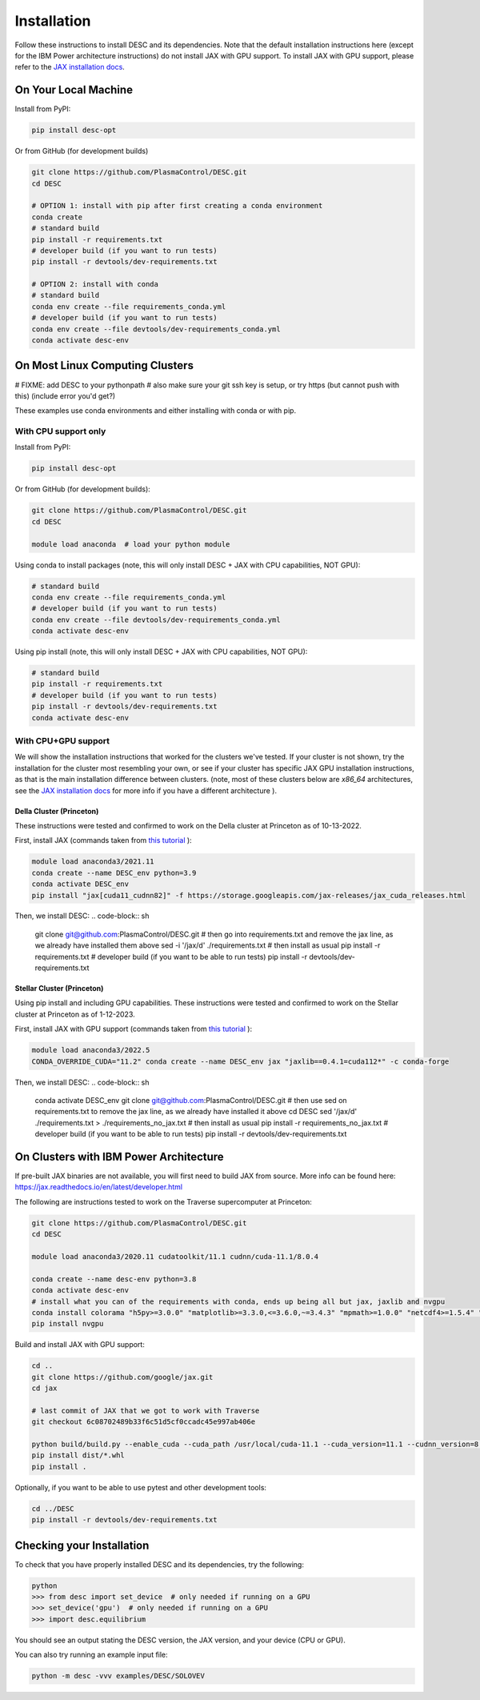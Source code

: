 ============
Installation
============

Follow these instructions to install DESC and its dependencies.
Note that the default installation instructions here (except for the IBM Power architecture instructions) do not install JAX with GPU support.
To install JAX with GPU support, please refer to the `JAX installation docs <https://github.com/google/jax#installation>`_.

On Your Local Machine
*********************

Install from PyPI:

.. code-block:: console

    pip install desc-opt

Or from GitHub (for development builds)

.. code-block:: sh

    git clone https://github.com/PlasmaControl/DESC.git
    cd DESC

    # OPTION 1: install with pip after first creating a conda environment
    conda create
    # standard build
    pip install -r requirements.txt
    # developer build (if you want to run tests)
    pip install -r devtools/dev-requirements.txt

    # OPTION 2: install with conda
    # standard build
    conda env create --file requirements_conda.yml
    # developer build (if you want to run tests)
    conda env create --file devtools/dev-requirements_conda.yml
    conda activate desc-env

On Most Linux Computing Clusters
********************************
# FIXME: add DESC to your pythonpath
#  also make sure your git ssh key is setup, or try https (but cannot push with this) (include error you'd get?)

These examples use conda environments and either installing with conda or with pip.

With CPU support only
---------------------

Install from PyPI:

.. code-block:: console

    pip install desc-opt

Or from GitHub (for development builds):

.. code-block:: sh

    git clone https://github.com/PlasmaControl/DESC.git
    cd DESC

    module load anaconda  # load your python module

Using conda to install packages (note, this will only install DESC + JAX with CPU capabilities, NOT GPU):

.. code-block:: sh

    # standard build
    conda env create --file requirements_conda.yml
    # developer build (if you want to run tests)
    conda env create --file devtools/dev-requirements_conda.yml
    conda activate desc-env

Using pip install (note, this will only install DESC + JAX with CPU capabilities, NOT GPU):

.. code-block:: sh

    # standard build
    pip install -r requirements.txt
    # developer build (if you want to run tests)
    pip install -r devtools/dev-requirements.txt
    conda activate desc-env

With CPU+GPU support
--------------------

We will show the installation instructions that worked for the clusters we've tested.
If your cluster is not shown, try the installation for the cluster most resembling your own, or see if your cluster has
specific JAX GPU installation instructions, as that is the main installation difference between clusters.
(note, most of these clusters below are `x86_64` architectures, see the `JAX installation docs <https://github.com/google/jax#installation>`_ for more info if you have a different architecture ).

Della Cluster (Princeton)
+++++++++++++++++++++++
These instructions were tested and confirmed to work on the Della cluster at Princeton as of 10-13-2022.


First, install JAX (commands taken from `this tutorial <https://github.com/PrincetonUniversity/intro_ml_libs/tree/master/jax>`_ ):

.. code-block:: sh

    module load anaconda3/2021.11
    conda create --name DESC_env python=3.9
    conda activate DESC_env
    pip install "jax[cuda11_cudnn82]" -f https://storage.googleapis.com/jax-releases/jax_cuda_releases.html

Then, we install DESC:
.. code-block:: sh

    git clone git@github.com:PlasmaControl/DESC.git
    # then go into requirements.txt and remove the jax line, as we already have installed them above
    sed -i '/jax/d' ./requirements.txt
    # then install as usual
    pip install -r requirements.txt
    # developer build (if you want to be able to run tests)
    pip install -r devtools/dev-requirements.txt


Stellar Cluster (Princeton)
+++++++++++++++++++++++
Using pip install and including GPU capabilities.
These instructions were tested and confirmed to work on the Stellar cluster at Princeton as of 1-12-2023.

First, install JAX with GPU support (commands taken from `this tutorial <https://github.com/PrincetonUniversity/intro_ml_libs/tree/master/jax>`_ ):

.. code-block:: sh

    module load anaconda3/2022.5
    CONDA_OVERRIDE_CUDA="11.2" conda create --name DESC_env jax "jaxlib==0.4.1=cuda112*" -c conda-forge

Then, we install DESC:
.. code-block:: sh

    conda activate DESC_env
    git clone git@github.com:PlasmaControl/DESC.git
    # then use sed on requirements.txt to remove the jax line, as we already have installed it above
    cd DESC
    sed '/jax/d' ./requirements.txt > ./requirements_no_jax.txt
    # then install as usual
    pip install -r requirements_no_jax.txt
    # developer build (if you want to be able to run tests)
    pip install -r devtools/dev-requirements.txt


On Clusters with IBM Power Architecture
***************************************

If pre-built JAX binaries are not available, you will first need to build JAX from source.
More info can be found here: https://jax.readthedocs.io/en/latest/developer.html

The following are instructions tested to work on the Traverse supercomputer at Princeton:

.. code-block:: sh

    git clone https://github.com/PlasmaControl/DESC.git
    cd DESC

    module load anaconda3/2020.11 cudatoolkit/11.1 cudnn/cuda-11.1/8.0.4

    conda create --name desc-env python=3.8
    conda activate desc-env
    # install what you can of the requirements with conda, ends up being all but jax, jaxlib and nvgpu
    conda install colorama "h5py>=3.0.0" "matplotlib>=3.3.0,<=3.6.0,~=3.4.3" "mpmath>=1.0.0" "netcdf4>=1.5.4" "numpy>=1.20.0" psutil "scipy>=1.5.0" termcolor
    pip install nvgpu

Build and install JAX with GPU support:

.. code-block:: sh

    cd ..
    git clone https://github.com/google/jax.git
    cd jax

    # last commit of JAX that we got to work with Traverse
    git checkout 6c08702489b33f6c51d5cf0ccadc45e997ab406e

    python build/build.py --enable_cuda --cuda_path /usr/local/cuda-11.1 --cuda_version=11.1 --cudnn_version=8.0.4 --cudnn_path /usr/local/cudnn/cuda-11.1/8.0.4 --noenable_mkl_dnn --bazel_path /usr/bin/bazel --target_cpu=ppc
    pip install dist/*.whl
    pip install .

Optionally, if you want to be able to use pytest and other development tools:

.. code-block:: sh

    cd ../DESC
    pip install -r devtools/dev-requirements.txt

Checking your Installation
**************************

To check that you have properly installed DESC and its dependencies, try the following:

.. code-block:: pycon

    python
    >>> from desc import set_device  # only needed if running on a GPU
    >>> set_device('gpu')  # only needed if running on a GPU
    >>> import desc.equilibrium


You should see an output stating the DESC version, the JAX version, and your device (CPU or GPU).

You can also try running an example input file:

.. code-block:: console

    python -m desc -vvv examples/DESC/SOLOVEV
